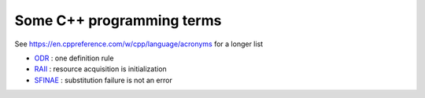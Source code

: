 ==========================
Some C++ programming terms
==========================


See https://en.cppreference.com/w/cpp/language/acronyms for a longer list


* `ODR <https://en.wikipedia.org/wiki/One_Definition_Rule>`_ :
  one definition rule

* `RAII <https://en.wikipedia.org/wiki/Resource_acquisition_is_initialization>`_ :
  resource acquisition is initialization

* `SFINAE <https://en.wikipedia.org/wiki/Substitution_failure_is_not_an_error>`_ :
  substitution failure is not an error




